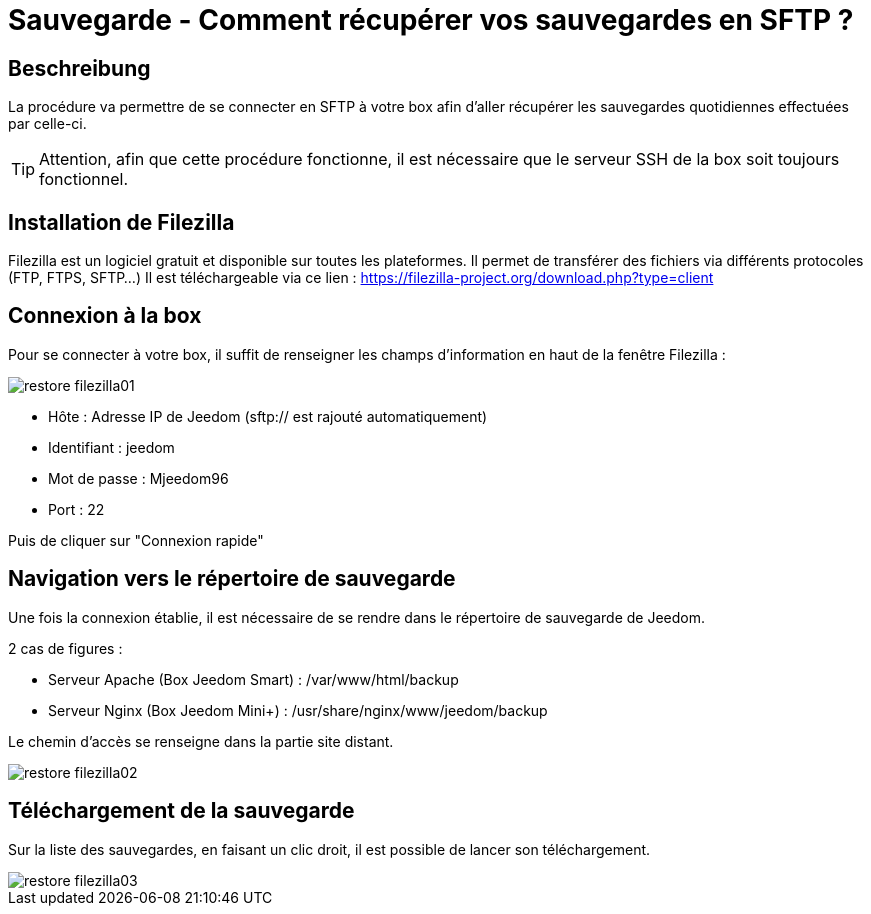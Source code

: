 = Sauvegarde - Comment récupérer vos sauvegardes en SFTP ?

== Beschreibung

La procédure va permettre de se connecter en SFTP à votre box afin d'aller récupérer les sauvegardes quotidiennes effectuées par celle-ci.

[TIP]
Attention, afin que cette procédure fonctionne, il est nécessaire que le serveur SSH de la box soit toujours fonctionnel. 


== Installation de Filezilla

Filezilla est un logiciel gratuit et disponible sur toutes les plateformes. Il permet de transférer des fichiers via différents protocoles (FTP, FTPS, SFTP...)
Il est téléchargeable via ce lien : https://filezilla-project.org/download.php?type=client


== Connexion à la box

Pour se connecter à votre box, il suffit de renseigner les champs d'information en haut de la fenêtre Filezilla :

image::../images/restore-filezilla01.jpg[align="center"]

* Hôte : Adresse IP de Jeedom (sftp:// est rajouté automatiquement)
* Identifiant : jeedom
* Mot de passe : Mjeedom96
* Port : 22

Puis de cliquer sur "Connexion rapide"

== Navigation vers le répertoire de sauvegarde

Une fois la connexion établie, il est nécessaire de se rendre dans le répertoire de sauvegarde de Jeedom.

2 cas de figures :

* Serveur Apache (Box Jeedom Smart) : /var/www/html/backup
* Serveur Nginx (Box Jeedom Mini+) : /usr/share/nginx/www/jeedom/backup

Le chemin d'accès se renseigne dans la partie site distant.

image::../images/restore-filezilla02.jpg[align="center"]

== Téléchargement de la sauvegarde

Sur la liste des sauvegardes, en faisant un clic droit, il est possible de lancer son téléchargement.

image::../images/restore-filezilla03.jpg[align="center"]